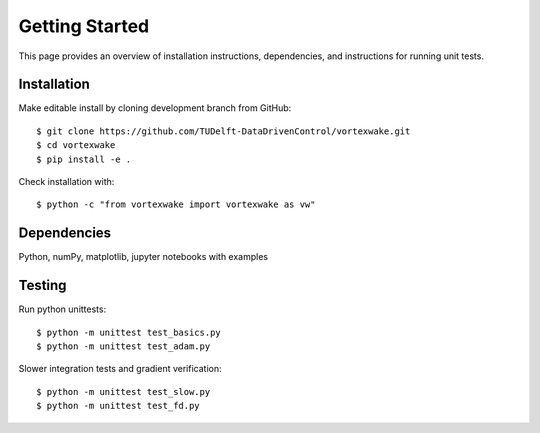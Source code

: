Getting Started
===============

This page provides an overview of installation instructions, dependencies, and instructions for running unit tests.



Installation
------------

Make editable install by cloning development branch from GitHub::

	$ git clone https://github.com/TUDelft-DataDrivenControl/vortexwake.git
	$ cd vortexwake
	$ pip install -e .

Check installation with::

	$ python -c "from vortexwake import vortexwake as vw"


Dependencies
------------
Python, numPy, matplotlib, jupyter notebooks with examples


Testing
-------

Run python unittests::

	$ python -m unittest test_basics.py
	$ python -m unittest test_adam.py

Slower integration tests and gradient verification::

	$ python -m unittest test_slow.py
	$ python -m unittest test_fd.py

